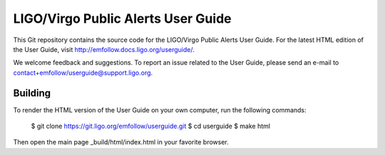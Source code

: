 LIGO/Virgo Public Alerts User Guide
===================================

This Git repository contains the source code for the LIGO/Virgo Public Alerts
User Guide. For the latest HTML edition of the User Guide, visit
http://emfollow.docs.ligo.org/userguide/.

We welcome feedback and suggestions. To report an issue related to the User
Guide, please send an e-mail to contact+emfollow/userguide@support.ligo.org.

Building
--------

To render the HTML version of the User Guide on your own computer, run the
following commands:

    $ git clone https://git.ligo.org/emfollow/userguide.git
    $ cd userguide
    $ make html

Then open the main page _build/html/index.html in your favorite browser.

